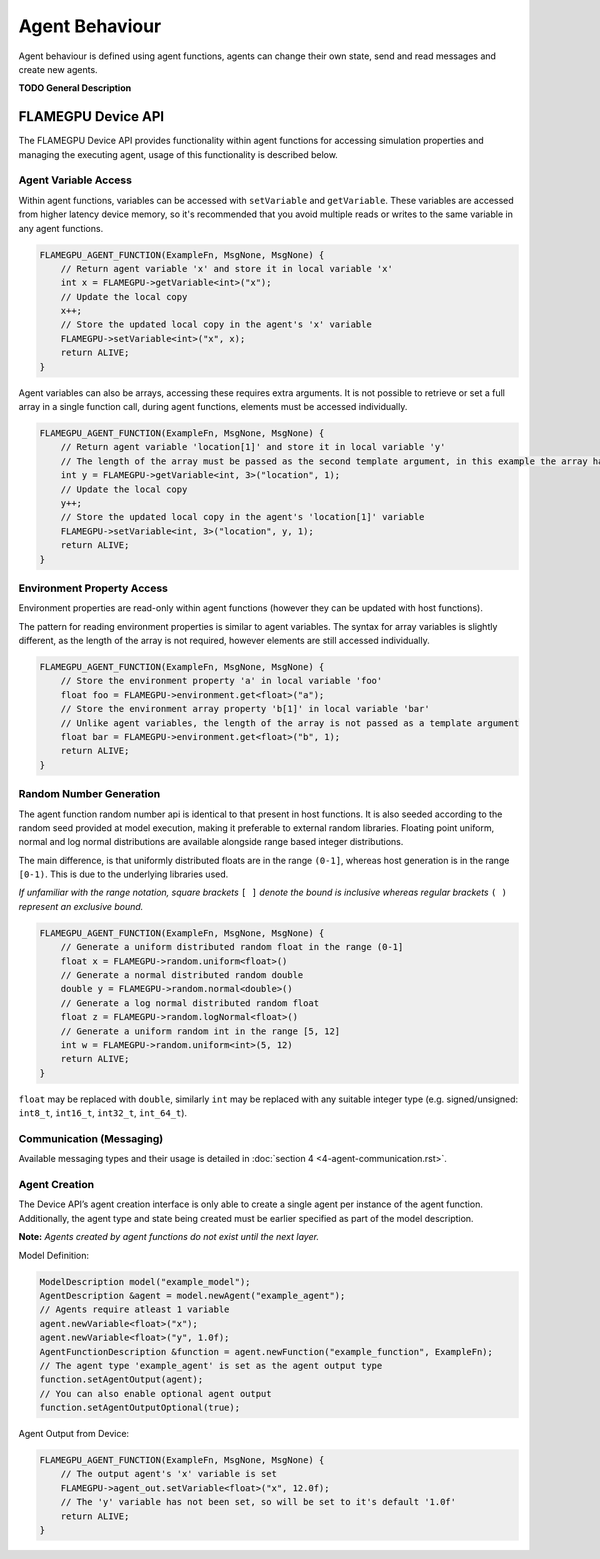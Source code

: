 Agent Behaviour
===============

Agent behaviour is defined using agent functions, agents can change their own state, send and read messages and create new agents.

**TODO General Description**


FLAMEGPU Device API
-------------------

The FLAMEGPU Device API provides functionality within agent functions for
accessing simulation properties and managing the executing agent, usage of
this functionality is described below.

Agent Variable Access
~~~~~~~~~~~~~~~~~~~~~
Within agent functions, variables can be accessed with ``setVariable`` and ``getVariable``.
These variables are accessed from higher latency device memory, so it's recommended that you avoid multiple reads or writes to the same variable in any agent functions.

.. code:: cpp

    FLAMEGPU_AGENT_FUNCTION(ExampleFn, MsgNone, MsgNone) {
        // Return agent variable 'x' and store it in local variable 'x'
        int x = FLAMEGPU->getVariable<int>("x");
        // Update the local copy
        x++;
        // Store the updated local copy in the agent's 'x' variable
        FLAMEGPU->setVariable<int>("x", x);
        return ALIVE;
    }

Agent variables can also be arrays, accessing these requires extra arguments. It is not possible to retrieve or set a full array in a single function call, during agent functions, elements must be accessed individually.

.. code:: cpp

    FLAMEGPU_AGENT_FUNCTION(ExampleFn, MsgNone, MsgNone) {
        // Return agent variable 'location[1]' and store it in local variable 'y'
        // The length of the array must be passed as the second template argument, in this example the array has a length of 3
        int y = FLAMEGPU->getVariable<int, 3>("location", 1);
        // Update the local copy
        y++;
        // Store the updated local copy in the agent's 'location[1]' variable
        FLAMEGPU->setVariable<int, 3>("location", y, 1);
        return ALIVE;
    }

Environment Property Access
~~~~~~~~~~~~~~~~~~~~~~~~~~~
Environment properties are read-only within agent functions (however they can be updated with host functions).

The pattern for reading environment properties is similar to agent variables. The syntax for array variables is slightly different, as the length of the array is not required, however elements are still accessed individually.

.. code:: cpp

    FLAMEGPU_AGENT_FUNCTION(ExampleFn, MsgNone, MsgNone) {
        // Store the environment property 'a' in local variable 'foo'
        float foo = FLAMEGPU->environment.get<float>("a");
        // Store the environment array property 'b[1]' in local variable 'bar'
        // Unlike agent variables, the length of the array is not passed as a template argument
        float bar = FLAMEGPU->environment.get<float>("b", 1);
        return ALIVE;
    }

Random Number Generation
~~~~~~~~~~~~~~~~~~~~~~~~
The agent function random number api is identical to that present in host functions. It is also seeded according to the random seed provided at model execution, making it preferable to external random libraries. Floating point uniform, normal and log normal distributions are available alongside range based integer distributions.

The main difference, is that uniformly distributed floats are in the range ``(0-1]``, whereas host generation is in the range ``[0-1)``. This is due to the underlying libraries used.

*If unfamiliar with the range notation, square brackets* ``[ ]`` *denote the bound is inclusive whereas regular brackets* ``( )`` *represent an exclusive bound.*

.. code:: cpp

    FLAMEGPU_AGENT_FUNCTION(ExampleFn, MsgNone, MsgNone) {
        // Generate a uniform distributed random float in the range (0-1]
        float x = FLAMEGPU->random.uniform<float>()
        // Generate a normal distributed random double
        double y = FLAMEGPU->random.normal<double>()
        // Generate a log normal distributed random float
        float z = FLAMEGPU->random.logNormal<float>()
        // Generate a uniform random int in the range [5, 12]
        int w = FLAMEGPU->random.uniform<int>(5, 12)
        return ALIVE;
    }
    
``float`` may be replaced with ``double``, similarly ``int`` may be
replaced with any suitable integer type (e.g. signed/unsigned:
``int8_t``, ``int16_t``, ``int32_t``, ``int_64_t``).

Communication (Messaging)
~~~~~~~~~~~~~~~~~~~~~~~~~
Available messaging types and their usage is detailed in :doc:`section 4 <4-agent-communication.rst>`.

Agent Creation
~~~~~~~~~~~~~~
The Device API’s agent creation interface is only able to create a single agent per instance of the
agent function. Additionally, the agent type and state being created must be earlier specified as
part of the model description.

**Note:** *Agents created by agent functions do not exist until the next layer.*


Model Definition:

.. code:: cpp

    ModelDescription model("example_model");
    AgentDescription &agent = model.newAgent("example_agent");
    // Agents require atleast 1 variable
    agent.newVariable<float>("x");
    agent.newVariable<float>("y", 1.0f);
    AgentFunctionDescription &function = agent.newFunction("example_function", ExampleFn);
    // The agent type 'example_agent' is set as the agent output type
    function.setAgentOutput(agent);
    // You can also enable optional agent output
    function.setAgentOutputOptional(true);


Agent Output from Device:

.. code:: cpp

    FLAMEGPU_AGENT_FUNCTION(ExampleFn, MsgNone, MsgNone) {
        // The output agent's 'x' variable is set
        FLAMEGPU->agent_out.setVariable<float>("x", 12.0f);
        // The 'y' variable has not been set, so will be set to it's default '1.0f'
        return ALIVE;
    }
